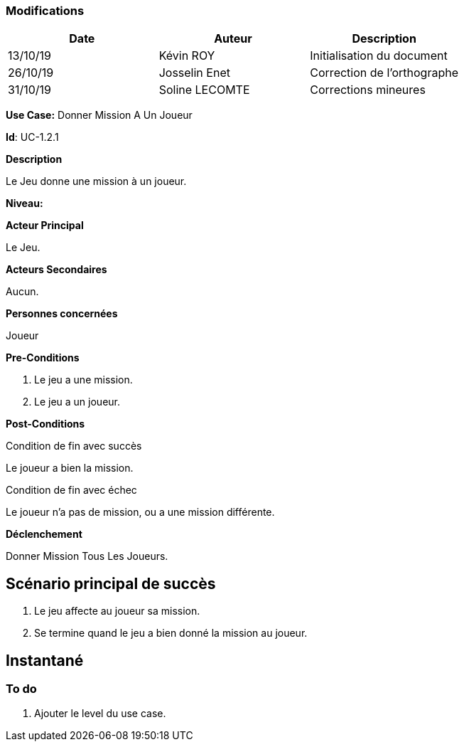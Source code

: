=== Modifications

[cols=",,",options="header",]
|===
|Date |Auteur |Description
| 13/10/19 | Kévin ROY | Initialisation du document
| 26/10/19 | Josselin Enet | Correction de l'orthographe
| 31/10/19 | Soline LECOMTE | Corrections mineures
|===

*Use Case:* Donner Mission A Un Joueur

*Id*: UC-1.2.1

*Description*

Le Jeu donne une mission à un joueur.

*Niveau:* 

*Acteur Principal*

Le Jeu.

*Acteurs Secondaires*

Aucun.

*Personnes concernées*

Joueur

*Pre-Conditions*

. Le jeu a une mission.
. Le jeu a un joueur.

*Post-Conditions*

[.underline]#Condition de fin avec succès#

Le joueur a bien la mission.

[.underline]#Condition de fin avec échec#

Le joueur n'a pas de mission, ou a une mission différente.

*Déclenchement*

Donner Mission Tous Les Joueurs.

== Scénario principal de succès

[arabic]
. Le jeu affecte au joueur sa mission.
. Se termine quand le jeu a bien donné la mission au joueur.


== Instantané


=== To do

[arabic]
. Ajouter le level du use case.
